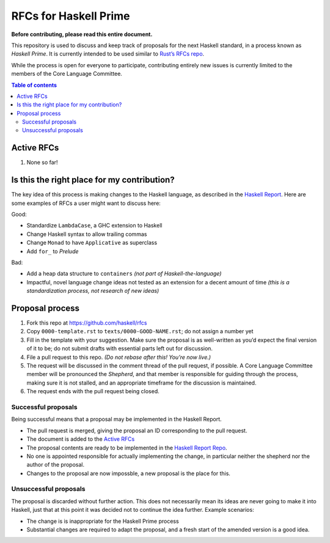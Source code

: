 ======================
RFCs for Haskell Prime
======================


**Before contributing, please read this entire document.**

This repository is used to discuss and keep track of proposals for the next
Haskell standard, in a process known as *Haskell Prime*. It is currently
intended to be used similar to `Rust’s RFCs repo`_.

While the process is open for everyone to participate, contributing entirely new
issues is currently limited to the members of the Core Language Committee.



.. contents:: Table of contents
    :local:
    :backlinks: none



.. _Rust’s RFCs repo: https://github.com/rust-lang/rfcs




-----------
Active RFCs
-----------

1. None so far!



--------------------------------------------
Is this the right place for my contribution?
--------------------------------------------

The key idea of this process is making changes to the Haskell language, as
described in the `Haskell Report`_. Here are some examples of RFCs a user might
want to discuss here:

Good:

- Standardize ``LambdaCase``, a GHC extension to Haskell
- Change Haskell syntax to allow trailing commas
- Change ``Monad`` to have ``Applicative`` as superclass
- Add ``for_`` to `Prelude`

Bad:

- Add a heap data structure to ``containers`` *(not part of
  Haskell-the-language)*
- Impactful, novel language change ideas not tested as an extension for a decent
  amount of time *(this is a standardization process, not research of new
  ideas)*

.. _Haskell Report: https://www.haskell.org/onlinereport/haskell2010/



----------------
Proposal process
----------------

1. Fork this repo at https://github.com/haskell/rfcs
2. Copy ``0000-template.rst`` to ``texts/0000-GOOD-NAME.rst``; do not assign a
   number yet
3. Fill in the template with your suggestion. Make sure the proposal is as
   well-written as you’d expect the final version of it to be; do not submit
   drafts with essential parts left out for discussion.
4. File a pull request to this repo. *(Do not rebase after this! You’re now
   live.)*
5. The request will be discussed in the comment thread of the pull request, if
   possible. A Core Language Committee member will be pronounced the *Shepherd*,
   and that member is responsible for guiding through the process, making sure
   it is not stalled, and an appropriate timeframe for the discussion is
   maintained.
6. The request ends with the pull request being closed.

.. _Haskell Report Repo: https://github.com/haskell/haskell-report/


Successful proposals
~~~~~~~~~~~~~~~~~~~~

Being successful means that a proposal may be implemented in the Haskell Report.

- The pull request is merged, giving the proposal an ID corresponding to the
  pull request.
- The document is added to the `Active RFCs`_
- The proposal contents are ready to be implemented in the `Haskell Report
  Repo`_.
- No one is appointed responsible for actually implementing the change, in
  particular neither the shepherd nor the author of the proposal.
- Changes to the proposal are now impossble, a new proposal is the place for
  this.

Unsuccessful proposals
~~~~~~~~~~~~~~~~~~~~~~

The proposal is discarded without further action. This does not necessarily mean
its ideas are never going to make it into Haskell, just that at this point it
was decided not to continue the idea further. Example scenarios:

- The change is is inappropriate for the Haskell Prime process
- Substantial changes are required to adapt the proposal, and a fresh start of
  the amended version is a good idea.
